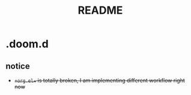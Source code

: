 #+TITLE: README
* .doom.d
** notice
- +=+org.el== is totally broken, I am implementing different workflow right now+ 
